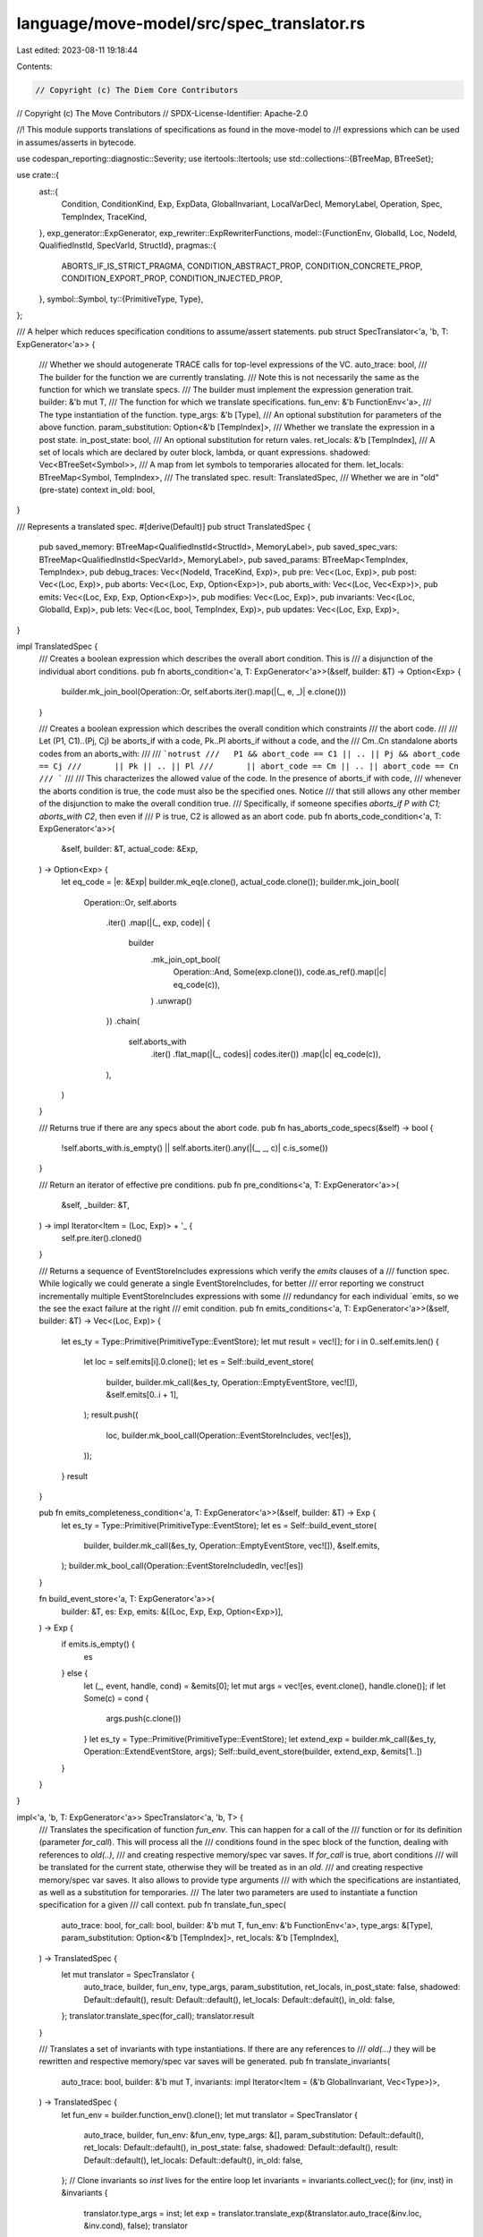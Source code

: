 language/move-model/src/spec_translator.rs
==========================================

Last edited: 2023-08-11 19:18:44

Contents:

.. code-block:: rs

    // Copyright (c) The Diem Core Contributors
// Copyright (c) The Move Contributors
// SPDX-License-Identifier: Apache-2.0

//! This module supports translations of specifications as found in the move-model to
//! expressions which can be used in assumes/asserts in bytecode.

use codespan_reporting::diagnostic::Severity;
use itertools::Itertools;
use std::collections::{BTreeMap, BTreeSet};

use crate::{
    ast::{
        Condition, ConditionKind, Exp, ExpData, GlobalInvariant, LocalVarDecl, MemoryLabel,
        Operation, Spec, TempIndex, TraceKind,
    },
    exp_generator::ExpGenerator,
    exp_rewriter::ExpRewriterFunctions,
    model::{FunctionEnv, GlobalId, Loc, NodeId, QualifiedInstId, SpecVarId, StructId},
    pragmas::{
        ABORTS_IF_IS_STRICT_PRAGMA, CONDITION_ABSTRACT_PROP, CONDITION_CONCRETE_PROP,
        CONDITION_EXPORT_PROP, CONDITION_INJECTED_PROP,
    },
    symbol::Symbol,
    ty::{PrimitiveType, Type},
};

/// A helper which reduces specification conditions to assume/assert statements.
pub struct SpecTranslator<'a, 'b, T: ExpGenerator<'a>> {
    /// Whether we should autogenerate TRACE calls for top-level expressions of the VC.
    auto_trace: bool,
    /// The builder for the function we are currently translating.
    /// Note this is not necessarily the same as the function for which we translate specs.
    /// The builder must implement the expression generation trait.
    builder: &'b mut T,
    /// The function for which we translate specifications.
    fun_env: &'b FunctionEnv<'a>,
    /// The type instantiation of the function.
    type_args: &'b [Type],
    /// An optional substitution for parameters of the above function.
    param_substitution: Option<&'b [TempIndex]>,
    /// Whether we translate the expression in a post state.
    in_post_state: bool,
    /// An optional substitution for return vales.
    ret_locals: &'b [TempIndex],
    /// A set of locals which are declared by outer block, lambda, or quant expressions.
    shadowed: Vec<BTreeSet<Symbol>>,
    /// A map from let symbols to temporaries allocated for them.
    let_locals: BTreeMap<Symbol, TempIndex>,
    /// The translated spec.
    result: TranslatedSpec,
    /// Whether we are in "old" (pre-state) context
    in_old: bool,
}

/// Represents a translated spec.
#[derive(Default)]
pub struct TranslatedSpec {
    pub saved_memory: BTreeMap<QualifiedInstId<StructId>, MemoryLabel>,
    pub saved_spec_vars: BTreeMap<QualifiedInstId<SpecVarId>, MemoryLabel>,
    pub saved_params: BTreeMap<TempIndex, TempIndex>,
    pub debug_traces: Vec<(NodeId, TraceKind, Exp)>,
    pub pre: Vec<(Loc, Exp)>,
    pub post: Vec<(Loc, Exp)>,
    pub aborts: Vec<(Loc, Exp, Option<Exp>)>,
    pub aborts_with: Vec<(Loc, Vec<Exp>)>,
    pub emits: Vec<(Loc, Exp, Exp, Option<Exp>)>,
    pub modifies: Vec<(Loc, Exp)>,
    pub invariants: Vec<(Loc, GlobalId, Exp)>,
    pub lets: Vec<(Loc, bool, TempIndex, Exp)>,
    pub updates: Vec<(Loc, Exp, Exp)>,
}

impl TranslatedSpec {
    /// Creates a boolean expression which describes the overall abort condition. This is
    /// a disjunction of the individual abort conditions.
    pub fn aborts_condition<'a, T: ExpGenerator<'a>>(&self, builder: &T) -> Option<Exp> {
        builder.mk_join_bool(Operation::Or, self.aborts.iter().map(|(_, e, _)| e.clone()))
    }

    /// Creates a boolean expression which describes the overall condition which constraints
    /// the abort code.
    ///
    /// Let (P1, C1)..(Pj, Cj) be aborts_if with a code, Pk..Pl aborts_if without a code, and the
    /// Cm..Cn standalone aborts codes from an aborts_with:
    ///
    ///  ```notrust
    ///   P1 && abort_code == C1 || .. || Pj && abort_code == Cj
    ///       || Pk || .. || Pl
    ///       || abort_code == Cm || .. || abort_code == Cn
    /// ```
    ///
    /// This characterizes the allowed value of the code. In the presence of aborts_if with code,
    /// whenever the aborts condition is true, the code must also be the specified ones. Notice
    /// that still allows any other member of the disjunction to make the overall condition true.
    /// Specifically, if someone specifies `aborts_if P with C1; aborts_with C2`, then even if
    /// P is true, C2 is allowed as an abort code.
    pub fn aborts_code_condition<'a, T: ExpGenerator<'a>>(
        &self,
        builder: &T,
        actual_code: &Exp,
    ) -> Option<Exp> {
        let eq_code = |e: &Exp| builder.mk_eq(e.clone(), actual_code.clone());
        builder.mk_join_bool(
            Operation::Or,
            self.aborts
                .iter()
                .map(|(_, exp, code)| {
                    builder
                        .mk_join_opt_bool(
                            Operation::And,
                            Some(exp.clone()),
                            code.as_ref().map(|c| eq_code(c)),
                        )
                        .unwrap()
                })
                .chain(
                    self.aborts_with
                        .iter()
                        .flat_map(|(_, codes)| codes.iter())
                        .map(|c| eq_code(c)),
                ),
        )
    }

    /// Returns true if there are any specs about the abort code.
    pub fn has_aborts_code_specs(&self) -> bool {
        !self.aborts_with.is_empty() || self.aborts.iter().any(|(_, _, c)| c.is_some())
    }

    /// Return an iterator of effective pre conditions.
    pub fn pre_conditions<'a, T: ExpGenerator<'a>>(
        &self,
        _builder: &T,
    ) -> impl Iterator<Item = (Loc, Exp)> + '_ {
        self.pre.iter().cloned()
    }

    /// Returns a sequence of EventStoreIncludes expressions which verify the `emits` clauses of a
    /// function spec. While logically we could generate a single EventStoreIncludes, for better
    /// error reporting we construct incrementally multiple EventStoreIncludes expressions with some
    /// redundancy for each individual `emits, so we the see the exact failure at the right
    /// emit condition.
    pub fn emits_conditions<'a, T: ExpGenerator<'a>>(&self, builder: &T) -> Vec<(Loc, Exp)> {
        let es_ty = Type::Primitive(PrimitiveType::EventStore);
        let mut result = vec![];
        for i in 0..self.emits.len() {
            let loc = self.emits[i].0.clone();
            let es = Self::build_event_store(
                builder,
                builder.mk_call(&es_ty, Operation::EmptyEventStore, vec![]),
                &self.emits[0..i + 1],
            );
            result.push((
                loc,
                builder.mk_bool_call(Operation::EventStoreIncludes, vec![es]),
            ));
        }
        result
    }

    pub fn emits_completeness_condition<'a, T: ExpGenerator<'a>>(&self, builder: &T) -> Exp {
        let es_ty = Type::Primitive(PrimitiveType::EventStore);
        let es = Self::build_event_store(
            builder,
            builder.mk_call(&es_ty, Operation::EmptyEventStore, vec![]),
            &self.emits,
        );
        builder.mk_bool_call(Operation::EventStoreIncludedIn, vec![es])
    }

    fn build_event_store<'a, T: ExpGenerator<'a>>(
        builder: &T,
        es: Exp,
        emits: &[(Loc, Exp, Exp, Option<Exp>)],
    ) -> Exp {
        if emits.is_empty() {
            es
        } else {
            let (_, event, handle, cond) = &emits[0];
            let mut args = vec![es, event.clone(), handle.clone()];
            if let Some(c) = cond {
                args.push(c.clone())
            }
            let es_ty = Type::Primitive(PrimitiveType::EventStore);
            let extend_exp = builder.mk_call(&es_ty, Operation::ExtendEventStore, args);
            Self::build_event_store(builder, extend_exp, &emits[1..])
        }
    }
}

impl<'a, 'b, T: ExpGenerator<'a>> SpecTranslator<'a, 'b, T> {
    /// Translates the specification of function `fun_env`. This can happen for a call of the
    /// function or for its definition (parameter `for_call`). This will process all the
    /// conditions found in the spec block of the function, dealing with references to `old(..)`,
    /// and creating respective memory/spec var saves. If `for_call` is true, abort conditions
    /// will be translated for the current state, otherwise they will be treated as in an `old`.
    /// and creating respective memory/spec var saves. It also allows to provide type arguments
    /// with which the specifications are instantiated, as well as a substitution for temporaries.
    /// The later two parameters are used to instantiate a function specification for a given
    /// call context.
    pub fn translate_fun_spec(
        auto_trace: bool,
        for_call: bool,
        builder: &'b mut T,
        fun_env: &'b FunctionEnv<'a>,
        type_args: &[Type],
        param_substitution: Option<&'b [TempIndex]>,
        ret_locals: &'b [TempIndex],
    ) -> TranslatedSpec {
        let mut translator = SpecTranslator {
            auto_trace,
            builder,
            fun_env,
            type_args,
            param_substitution,
            ret_locals,
            in_post_state: false,
            shadowed: Default::default(),
            result: Default::default(),
            let_locals: Default::default(),
            in_old: false,
        };
        translator.translate_spec(for_call);
        translator.result
    }

    /// Translates a set of invariants with type instantiations. If there are any references to
    /// `old(...)` they will be rewritten and respective memory/spec var saves will be generated.
    pub fn translate_invariants(
        auto_trace: bool,
        builder: &'b mut T,
        invariants: impl Iterator<Item = (&'b GlobalInvariant, Vec<Type>)>,
    ) -> TranslatedSpec {
        let fun_env = builder.function_env().clone();
        let mut translator = SpecTranslator {
            auto_trace,
            builder,
            fun_env: &fun_env,
            type_args: &[],
            param_substitution: Default::default(),
            ret_locals: Default::default(),
            in_post_state: false,
            shadowed: Default::default(),
            result: Default::default(),
            let_locals: Default::default(),
            in_old: false,
        };
        // Clone invariants so `inst` lives for the entire loop
        let invariants = invariants.collect_vec();
        for (inv, inst) in &invariants {
            translator.type_args = inst;
            let exp = translator.translate_exp(&translator.auto_trace(&inv.loc, &inv.cond), false);
            translator
                .result
                .invariants
                .push((inv.loc.clone(), inv.id, exp));
        }
        translator.result
    }

    /// Translate one inline property. If there are any references to `old(...)` they
    /// will be rewritten and respective memory/spec var saves will be generated.
    pub fn translate_inline_property(
        loc: &Loc,
        auto_trace: bool,
        builder: &'b mut T,
        prop: &Exp,
    ) -> (TranslatedSpec, Exp) {
        let fun_env = builder.function_env().clone();
        let mut translator = SpecTranslator {
            auto_trace,
            builder,
            fun_env: &fun_env,
            type_args: &[],
            param_substitution: Default::default(),
            ret_locals: Default::default(),
            in_post_state: false,
            shadowed: Default::default(),
            result: Default::default(),
            let_locals: Default::default(),
            in_old: false,
        };

        // Handle updating of global spec variables
        for impl_spec in translator.fun_env.get_spec().on_impl.values() {
            for cond in &impl_spec.conditions {
                if cond.exp == prop.clone() && !cond.additional_exps.is_empty() {
                    translator.in_post_state = false;
                    let lhs = translator.translate_exp(
                        &translator.auto_trace(&cond.loc, &cond.additional_exps[0]),
                        false,
                    );
                    let rhs = translator
                        .translate_exp(&translator.auto_trace(&cond.loc, &cond.exp), false);
                    translator.result.updates.push((cond.loc.clone(), lhs, rhs));
                    return (translator.result, cond.clone().exp);
                }
            }
        }

        let exp = translator.translate_exp(&translator.auto_trace(loc, prop), false);
        (translator.result, exp)
    }

    pub fn translate_invariants_by_id(
        auto_trace: bool,
        builder: &'b mut T,
        inv_ids: impl Iterator<Item = (GlobalId, Vec<Type>)>,
    ) -> TranslatedSpec {
        let global_env = builder.global_env();
        SpecTranslator::translate_invariants(
            auto_trace,
            builder,
            inv_ids.map(|(inv_id, inst)| (global_env.get_global_invariant(inv_id).unwrap(), inst)),
        )
    }

    fn translate_spec(&mut self, for_call: bool) {
        let fun_env = self.fun_env;
        let env = fun_env.module_env.env;
        let spec = fun_env.get_spec();

        // A function which determines whether a condition is applicable in the context, which
        // is `for_call` for the function being called, and `!for_call` if its verified.
        // If a condition has the `[abstract]` property, it will only be included for calls,
        // and if it has the `[concrete]` property only for verification. Also, conditions
        // which are injected from a schema are only included on call site if they are also
        // exported.
        let is_applicable = |cond: &&Condition| {
            let abstract_ = env
                .is_property_true(&cond.properties, CONDITION_ABSTRACT_PROP)
                .unwrap_or(false);
            let concrete = env
                .is_property_true(&cond.properties, CONDITION_CONCRETE_PROP)
                .unwrap_or(false);
            let injected = env
                .is_property_true(&cond.properties, CONDITION_INJECTED_PROP)
                .unwrap_or(false);
            let exported = env
                .is_property_true(&cond.properties, CONDITION_EXPORT_PROP)
                .unwrap_or(false);
            if for_call {
                (!injected || exported) && (abstract_ || !concrete)
            } else {
                concrete || !abstract_
            }
        };

        // First process `let` so subsequently expressions can refer to them.
        self.translate_lets(false, spec);

        // Next process requires
        for cond in spec
            .filter_kind(ConditionKind::Requires)
            .filter(is_applicable)
        {
            self.in_post_state = false;
            let exp = self.translate_exp(&self.auto_trace(&cond.loc, &cond.exp), false);
            self.result.pre.push((cond.loc.clone(), exp));
        }

        // Next process updates. They come between pre and post conditions.
        for cond in spec
            .filter_kind(ConditionKind::Update)
            .filter(is_applicable)
        {
            self.in_post_state = false;
            let lhs =
                self.translate_exp(&self.auto_trace(&cond.loc, &cond.additional_exps[0]), false);
            let rhs = self.translate_exp(&self.auto_trace(&cond.loc, &cond.exp), false);
            self.result.updates.push((cond.loc.clone(), lhs, rhs));
        }

        // Aborts conditions are translated in post state when they aren't handled for a call
        // but for a definition. Otherwise, they are translated for a call of an opaque function
        // and are evaluated in pre state.
        self.in_post_state = !for_call;
        for cond in spec
            .filter_kind(ConditionKind::AbortsIf)
            .filter(is_applicable)
        {
            let code_opt = if cond.additional_exps.is_empty() {
                None
            } else {
                Some(self.translate_exp(&cond.additional_exps[0], self.in_post_state))
            };
            let exp =
                self.translate_exp(&self.auto_trace(&cond.loc, &cond.exp), self.in_post_state);
            self.result.aborts.push((cond.loc.clone(), exp, code_opt));
        }

        for cond in spec
            .filter_kind(ConditionKind::AbortsWith)
            .filter(is_applicable)
        {
            let codes = cond
                .all_exps()
                .map(|e| self.translate_exp(&self.auto_trace_no_loc(e), self.in_post_state))
                .collect_vec();
            self.result.aborts_with.push((cond.loc.clone(), codes));
        }

        // If there are no aborts_if and aborts_with, and the pragma `aborts_if_is_strict` is set,
        // add an implicit aborts_if false.
        if self.result.aborts.is_empty()
            && self.result.aborts_with.is_empty()
            && self
                .fun_env
                .is_pragma_true(ABORTS_IF_IS_STRICT_PRAGMA, || false)
        {
            self.result.aborts.push((
                self.fun_env.get_loc().at_end(),
                self.builder.mk_bool_const(false),
                None,
            ));
        }

        // Translate modifies.
        for cond in spec
            .filter_kind(ConditionKind::Modifies)
            .filter(is_applicable)
        {
            self.in_post_state = false;
            for exp in cond.all_exps() {
                // Auto trace the inner address expression.
                let exp = match exp.as_ref() {
                    ExpData::Call(id, oper, args) if args.len() == 1 => ExpData::Call(
                        *id,
                        oper.clone(),
                        vec![self.auto_trace(&cond.loc, &args[0])],
                    )
                    .into_exp(),
                    _ => cond.exp.to_owned(),
                };
                let exp = self.translate_exp(&exp, false);
                self.result.modifies.push((cond.loc.clone(), exp));
            }
        }

        // Now translate `let update` which are evaluated in post state.
        self.translate_lets(true, spec);

        // Translate ensures.
        for cond in spec
            .filter_kind(ConditionKind::Ensures)
            .filter(is_applicable)
        {
            self.in_post_state = true;
            let exp = self.translate_exp(&self.auto_trace(&cond.loc, &cond.exp), false);
            self.result.post.push((cond.loc.clone(), exp));
        }

        // Translate emits.
        for cond in spec.filter_kind(ConditionKind::Emits).filter(is_applicable) {
            self.in_post_state = true;
            let event_exp = self.translate_exp(&self.auto_trace(&cond.loc, &cond.exp), false);
            let handle_exp =
                self.translate_exp(&self.auto_trace_no_loc(&cond.additional_exps[0]), false);
            let cond_exp = if cond.additional_exps.len() > 1 {
                Some(self.translate_exp(&self.auto_trace_no_loc(&cond.additional_exps[1]), false))
            } else {
                None
            };
            self.result
                .emits
                .push((cond.loc.clone(), event_exp, handle_exp, cond_exp));
        }
    }

    fn translate_lets(&mut self, post_state: bool, spec: &Spec) {
        for cond in &spec.conditions {
            let sym = match &cond.kind {
                ConditionKind::LetPost(sym) if post_state => sym,
                ConditionKind::LetPre(sym) if !post_state => sym,
                _ => continue,
            };
            let exp = self.translate_exp(&self.auto_trace(&cond.loc, &cond.exp), false);
            let ty = self.builder.global_env().get_node_type(exp.node_id());
            let temp = self.builder.add_local(ty.skip_reference().clone());
            self.let_locals.insert(*sym, temp);
            self.result
                .lets
                .push((cond.loc.clone(), post_state, temp, exp));
        }
    }

    fn auto_trace(&self, loc: &Loc, exp: &Exp) -> Exp {
        if self.auto_trace {
            self.auto_trace_exp(loc, self.auto_trace_sub(exp), TraceKind::Auto)
        } else {
            exp.to_owned()
        }
    }

    fn auto_trace_sub(&self, exp: &Exp) -> Exp {
        ExpData::rewrite(exp.to_owned(), &mut |e| {
            let (trace_this, e) = match e.as_ref() {
                ExpData::Temporary(..)
                | ExpData::Call(_, Operation::Old, ..)
                | ExpData::Call(_, Operation::Result(_), ..) => (true, e),
                ExpData::Call(id, op @ Operation::Function(..), args) => (
                    true,
                    ExpData::Call(
                        *id,
                        op.clone(),
                        args.iter().map(|e| self.auto_trace_sub(e)).collect(),
                    )
                    .into_exp(),
                ),
                ExpData::LocalVar(_, sym) => (self.let_locals.contains_key(sym), e),
                ExpData::Call(id, Operation::Global(None), args) => (
                    true,
                    ExpData::Call(
                        *id,
                        Operation::Global(None),
                        vec![self.auto_trace_sub(&args[0])],
                    )
                    .into_exp(),
                ),
                ExpData::Call(id, Operation::Exists(None), args) => (
                    true,
                    ExpData::Call(
                        *id,
                        Operation::Exists(None),
                        vec![self.auto_trace_sub(&args[0])],
                    )
                    .into_exp(),
                ),
                _ => (false, e),
            };
            if trace_this {
                let l = self.builder.global_env().get_node_loc(e.node_id());
                let traced = self.auto_trace_exp(&l, e, TraceKind::SubAuto);
                Ok(traced)
            } else {
                // descent
                Err(e)
            }
        })
    }

    fn auto_trace_exp(&self, loc: &Loc, exp: Exp, kind: TraceKind) -> Exp {
        let env = self.builder.global_env();
        let id = exp.node_id();
        let ty = env.get_node_type(id);
        let new_id = env.new_node(loc.clone(), ty.clone());
        env.set_node_instantiation(new_id, vec![ty]);
        ExpData::Call(new_id, Operation::Trace(kind), vec![exp]).into_exp()
    }

    fn auto_trace_no_loc(&self, exp: &Exp) -> Exp {
        self.auto_trace(&self.builder.global_env().get_node_loc(exp.node_id()), exp)
    }

    fn translate_exp(&mut self, exp: &Exp, in_old: bool) -> Exp {
        self.in_old = in_old;
        self.rewrite_exp(exp.to_owned())
    }

    fn is_shadowed(&self, sym: Symbol) -> bool {
        self.shadowed.iter().any(|bs| bs.contains(&sym))
    }

    /// Apply parameter substitution if present.
    fn apply_param_substitution(&self, idx: TempIndex) -> TempIndex {
        if let Some(map) = self.param_substitution {
            map[idx]
        } else {
            idx
        }
    }

    fn save_memory(&mut self, qid: QualifiedInstId<StructId>) -> MemoryLabel {
        let builder = &mut self.builder;
        *self
            .result
            .saved_memory
            .entry(qid)
            .or_insert_with(|| builder.global_env().new_global_id())
    }

    fn save_param(&mut self, idx: TempIndex) -> TempIndex {
        if let Some(saved) = self.result.saved_params.get(&idx) {
            *saved
        } else {
            let saved = self
                .builder
                .new_temp(self.builder.get_local_type(idx).skip_reference().clone());
            self.result.saved_params.insert(idx, saved);
            saved
        }
    }
}

impl<'a, 'b, T: ExpGenerator<'a>> ExpRewriterFunctions for SpecTranslator<'a, 'b, T> {
    fn rewrite_exp(&mut self, exp: Exp) -> Exp {
        // Do some pre-processing of the expression before actual rewrite, reporting
        // errors.
        let env = self.builder.global_env();
        let mut is_old = false;
        match exp.as_ref() {
            ExpData::Call(id, Operation::Old, args) => {
                is_old = true;
                // Generate an error if an `old` function is applied to a pure expression.
                let arg = &args[0];
                if arg.is_pure(self.builder.global_env()) {
                    let loc = self.builder.global_env().get_node_loc(*id);
                    // Compute labels for any sub-expressions which are included into this
                    // expression via substitution (from schema inclusion, for example). This
                    // is done via checking the location of the sub-expression. We also try
                    // to avoid to report a sub-expression which is a sub-expression of an
                    // already reported one.
                    let mut labels = vec![];
                    let loc_contained = |loc: &Loc, cont: &Loc| {
                        loc.file_id() == cont.file_id()
                            && cont.span().start() >= loc.span().start()
                            && cont.span().end() <= loc.span().end()
                    };
                    arg.visit_pre_post(&mut |up: bool, e: &ExpData| {
                        let sub_loc = self.builder.global_env().get_node_loc(e.node_id());
                        if !up
                            && !loc_contained(&loc, &sub_loc)
                            && !labels.iter().any(|(l, _)| loc_contained(l, &sub_loc))
                        {
                            labels.push((sub_loc, "substituted sub-expression".to_owned()))
                        }
                    });
                    self.builder.global_env().diag_with_labels(
                        Severity::Error,
                        &loc,
                        "`old(..)` applied to expression which does not depend on state",
                        labels,
                    )
                }
            }
            ExpData::Call(id, Operation::Trace(TraceKind::User), args) => {
                // Generate an error if a TRACE is applied to an expression where it is not
                // allowed, i.e. if there are free LocalVar terms, excluding locals from lets.
                let loc = env.get_node_loc(*id);
                let has_free_vars = args[0]
                    .free_vars(env)
                    .iter()
                    .any(|(s, _)| !self.let_locals.contains_key(s));
                if has_free_vars {
                    env.error(
                        &loc,
                        "`TRACE(..)` function cannot be used for expressions depending \
                             on quantified variables or spec function parameters",
                    )
                }
            }
            _ => {}
        }
        if is_old {
            self.in_old = true;
        }
        let exp = self.rewrite_exp_descent(exp);
        if is_old {
            self.in_old = false;
        }
        exp
    }

    fn rewrite_local_var(&mut self, id: NodeId, sym: Symbol) -> Option<Exp> {
        if !self.is_shadowed(sym) {
            if let Some(temp) = self.let_locals.get(&sym) {
                // Need to create new node id since the replacement `temp` may
                // differ w.r.t. references.
                let env = self.builder.global_env();
                let new_node_id =
                    env.new_node(env.get_node_loc(id), self.builder.get_local_type(*temp));
                return Some(ExpData::Temporary(new_node_id, *temp).into_exp());
            }
        }
        None
    }

    fn rewrite_temporary(&mut self, id: NodeId, idx: TempIndex) -> Option<Exp> {
        // Compute the effective index.
        let mut effective_idx = self.apply_param_substitution(idx);
        let local_type = self.builder.get_local_type(effective_idx);
        if self.in_old || (self.in_post_state && !local_type.is_mutable_reference()) {
            // We access a param inside of old context, or a value which might have been
            // mutated as we are in the post state. We need to create a temporary
            // to save their value at function entry, and deliver this temporary here.
            //
            // Notice that a redundant copy of a value (i.e. one which is not mutated)
            // is removed by copy propagation, so we do not need to
            // care about optimizing this here.
            effective_idx = self.save_param(effective_idx);
        }
        if effective_idx != idx {
            let effective_type = self.builder.get_local_type(effective_idx);
            let loc = self.builder.global_env().get_node_loc(id);
            let new_id = self.builder.global_env().new_node(loc, effective_type);
            Some(ExpData::Temporary(new_id, effective_idx).into_exp())
        } else {
            None
        }
    }

    fn rewrite_call(&mut self, id: NodeId, oper: &Operation, args: &[Exp]) -> Option<Exp> {
        use ExpData::*;
        use Operation::*;
        match oper {
            Global(None) if self.in_old => Some(
                Call(
                    id,
                    Global(Some(self.save_memory(self.builder.get_memory_of_node(id)))),
                    args.to_owned(),
                )
                .into_exp(),
            ),
            Exists(None) if self.in_old => Some(
                Call(
                    id,
                    Exists(Some(self.save_memory(self.builder.get_memory_of_node(id)))),
                    args.to_owned(),
                )
                .into_exp(),
            ),
            Function(mid, fid, None) if self.in_old => {
                let used_memory = {
                    let module_env = self.builder.global_env().get_module(*mid);
                    let decl = module_env.get_spec_fun(*fid);
                    // Unfortunately, the below clones are necessary, as we cannot borrow decl
                    // and at the same time mutate self later.
                    decl.used_memory.clone()
                };
                let inst = self.builder.global_env().get_node_instantiation(id);
                let mut labels = vec![];
                for mem in used_memory {
                    let mem = mem.instantiate(&inst);
                    labels.push(self.save_memory(mem));
                }
                Some(Call(id, Function(*mid, *fid, Some(labels)), args.to_owned()).into_exp())
            }
            Old => Some(args[0].to_owned()),
            Result(n) => {
                self.builder.set_loc_from_node(id);
                Some(self.builder.mk_temporary(self.ret_locals[*n]))
            }
            Trace(kind) => {
                let exp = args[0].to_owned();
                let env = self.builder.global_env();
                let loc = env.get_node_loc(id);
                let trace_id = env.new_node(loc, env.get_node_type(exp.node_id()));
                self.result
                    .debug_traces
                    .push((trace_id, *kind, exp.clone()));
                Some(exp)
            }
            _ => None,
        }
    }

    fn rewrite_node_id(&mut self, id: NodeId) -> Option<NodeId> {
        if self.type_args.is_empty() {
            None
        } else {
            ExpData::instantiate_node(self.builder.global_env(), id, self.type_args)
        }
    }

    fn rewrite_enter_scope<'c>(&mut self, decls: impl Iterator<Item = &'c LocalVarDecl>) {
        self.shadowed.push(decls.map(|d| d.name).collect())
    }

    fn rewrite_exit_scope(&mut self) {
        self.shadowed.pop();
    }
}


